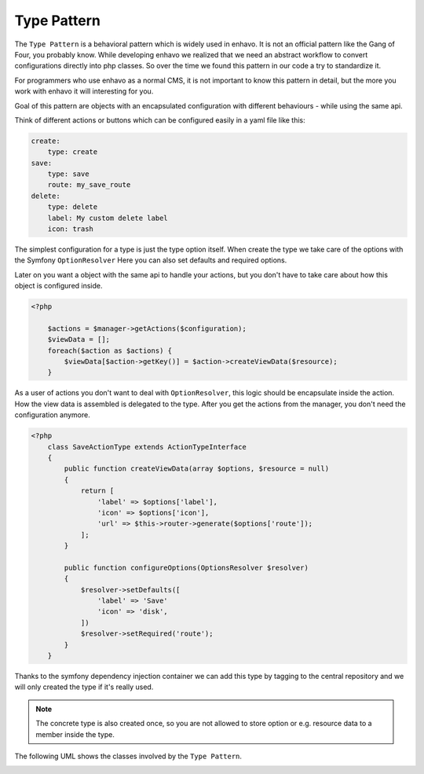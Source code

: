 Type Pattern
============

The ``Type Pattern`` is a behavioral pattern which is widely used in enhavo. It is not an official pattern like the Gang of Four, you probably know.
While developing enhavo we realized that we need an abstract workflow to convert configurations directly into php classes.
So over the time we found this pattern in our code a try to standardize it.

For programmers who use enhavo as a normal CMS, it is not important to know this pattern in detail,
but the more you work with enhavo it will interesting for you.

Goal of this pattern are objects with an encapsulated configuration with different behaviours - while using the same api.

Think of different actions or buttons which can be configured easily in a yaml file like this:

.. code-block:: yaml

    create:
        type: create
    save:
        type: save
        route: my_save_route
    delete:
        type: delete
        label: My custom delete label
        icon: trash

The simplest configuration for a type is just the type option itself.
When create the type we take care of the options with the Symfony ``OptionResolver``
Here you can also set defaults and required options.

Later on you want a object with the same api to handle your actions, but you don't have to take care
about how this object is configured inside.

.. code-block:: php

    <?php

        $actions = $manager->getActions($configuration);
        $viewData = [];
        foreach($action as $actions) {
            $viewData[$action->getKey()] = $action->createViewData($resource);
        }

As a user of actions you don't want to deal with ``OptionResolver``, this logic should be encapsulate inside the action.
How the view data is assembled is delegated to the type. After you get the actions from the manager, you don't need the configuration anymore.

.. code-block:: php

    <?php
        class SaveActionType extends ActionTypeInterface
        {
            public function createViewData(array $options, $resource = null)
            {
                return [
                    'label' => $options['label'],
                    'icon' => $options['icon'],
                    'url' => $this->router->generate($options['route']);
                ];
            }

            public function configureOptions(OptionsResolver $resolver)
            {
                $resolver->setDefaults([
                    'label' => 'Save'
                    'icon' => 'disk',
                ])
                $resolver->setRequired('route');
            }
        }

Thanks to the symfony dependency injection container we can add this type by tagging to the central repository
and we will only created the type if it's really used.

.. note::

    The concrete type is also created once, so you are not allowed to store option or e.g. resource data
    to a member inside the type.


The following UML shows the classes involved by the ``Type Pattern``.

.. image:: /_static/image/type-pattern.png
